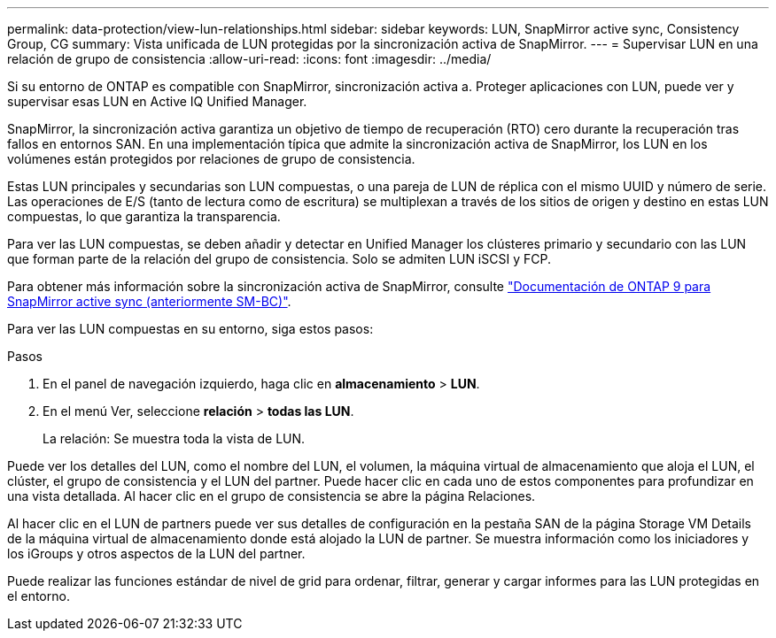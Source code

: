 ---
permalink: data-protection/view-lun-relationships.html 
sidebar: sidebar 
keywords: LUN, SnapMirror active sync, Consistency Group, CG 
summary: Vista unificada de LUN protegidas por la sincronización activa de SnapMirror. 
---
= Supervisar LUN en una relación de grupo de consistencia
:allow-uri-read: 
:icons: font
:imagesdir: ../media/


[role="lead"]
Si su entorno de ONTAP es compatible con SnapMirror, sincronización activa a.
Proteger aplicaciones con LUN, puede ver y supervisar esas LUN en Active IQ Unified Manager.

SnapMirror, la sincronización activa garantiza un objetivo de tiempo de recuperación (RTO) cero durante la recuperación tras fallos en entornos SAN. En una implementación típica que admite la sincronización activa de SnapMirror, los LUN en los volúmenes están protegidos por relaciones de grupo de consistencia.

Estas LUN principales y secundarias son LUN compuestas, o una pareja de LUN de réplica con el mismo UUID y número de serie. Las operaciones de E/S (tanto de lectura como de escritura) se multiplexan a través de los sitios de origen y destino en estas LUN compuestas, lo que garantiza la transparencia.

Para ver las LUN compuestas, se deben añadir y detectar en Unified Manager los clústeres primario y secundario con las LUN que forman parte de la relación del grupo de consistencia. Solo se admiten LUN iSCSI y FCP.

Para obtener más información sobre la sincronización activa de SnapMirror, consulte link:https://docs.netapp.com/us-en/ontap/smbc/index.html["Documentación de ONTAP 9 para SnapMirror active sync (anteriormente SM-BC)"].

Para ver las LUN compuestas en su entorno, siga estos pasos:

.Pasos
. En el panel de navegación izquierdo, haga clic en *almacenamiento* > *LUN*.
. En el menú Ver, seleccione *relación* > *todas las LUN*.
+
La relación: Se muestra toda la vista de LUN.



Puede ver los detalles del LUN, como el nombre del LUN, el volumen, la máquina virtual de almacenamiento que aloja el LUN, el clúster, el grupo de consistencia y el LUN del partner. Puede hacer clic en cada uno de estos componentes para profundizar en una vista detallada. Al hacer clic en el grupo de consistencia se abre la página Relaciones.

Al hacer clic en el LUN de partners puede ver sus detalles de configuración en la pestaña SAN de la página Storage VM Details de la máquina virtual de almacenamiento donde está alojado la LUN de partner. Se muestra información como los iniciadores y los iGroups y otros aspectos de la LUN del partner.

Puede realizar las funciones estándar de nivel de grid para ordenar, filtrar, generar y cargar informes para las LUN protegidas en el entorno.

